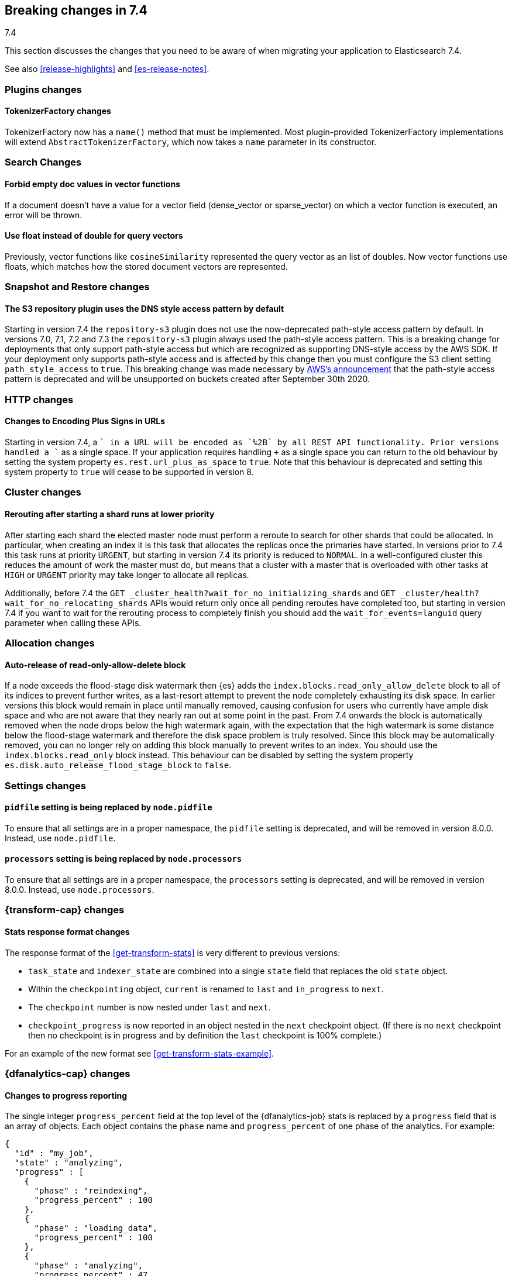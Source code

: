 [[breaking-changes-7.4]]
== Breaking changes in 7.4
++++
<titleabbrev>7.4</titleabbrev>
++++

This section discusses the changes that you need to be aware of when migrating
your application to Elasticsearch 7.4.

See also <<release-highlights>> and <<es-release-notes>>.

//NOTE: The notable-breaking-changes tagged regions are re-used in the
//Installation and Upgrade Guide

//tag::notable-breaking-changes[]

//end::notable-breaking-changes[]

[discrete]
[[breaking_74_plugin_changes]]
=== Plugins changes

[discrete]
==== TokenizerFactory changes

TokenizerFactory now has a `name()` method that must be implemented.  Most
plugin-provided TokenizerFactory implementations will extend `AbstractTokenizerFactory`,
which now takes a `name` parameter in its constructor.

[discrete]
[[breaking_74_search_changes]]
=== Search Changes

[discrete]
==== Forbid empty doc values in vector functions
If a document doesn't have a value for a vector field (dense_vector
or sparse_vector) on which a vector function is executed, an error will
be thrown.

[discrete]
==== Use float instead of double for query vectors
Previously, vector functions like `cosineSimilarity` represented the query
vector as an list of doubles. Now vector functions use floats, which matches
how the stored document vectors are represented.

[discrete]
[[breaking_74_snapshots_changes]]
=== Snapshot and Restore changes

[discrete]
==== The S3 repository plugin uses the DNS style access pattern by default

Starting in version 7.4 the `repository-s3` plugin does not use the
now-deprecated path-style access pattern by default. In versions 7.0, 7.1, 7.2
and 7.3 the `repository-s3` plugin always used the path-style access pattern.
This is a breaking change for deployments that only support path-style access
but which are recognized as supporting DNS-style access by the AWS SDK. If your
deployment only supports path-style access and is affected by this change then
you must configure the S3 client setting `path_style_access` to `true`. This
breaking change was made necessary by
https://aws.amazon.com/blogs/aws/amazon-s3-path-deprecation-plan-the-rest-of-the-story/[AWS's
announcement] that the path-style access pattern is deprecated and will be
unsupported on buckets created after September 30th 2020.

[discrete]
[[breaking_74_http_changes]]
=== HTTP changes

[discrete]
==== Changes to Encoding Plus Signs in URLs

Starting in version 7.4, a `+` in a URL will be encoded as `%2B` by all REST API functionality. Prior versions handled a `+` as a single space.
If your application requires handling `+` as a single space you can return to the old behaviour by setting the system property
`es.rest.url_plus_as_space` to `true`. Note that this behaviour is deprecated and setting this system property to `true` will cease
to be supported in version 8.

[discrete]
[[breaking_74_cluster_changes]]
=== Cluster changes

[discrete]
==== Rerouting after starting a shard runs at lower priority

After starting each shard the elected master node must perform a reroute to
search for other shards that could be allocated. In particular, when creating
an index it is this task that allocates the replicas once the primaries have
started. In versions prior to 7.4 this task runs at priority `URGENT`, but
starting in version 7.4 its priority is reduced to `NORMAL`. In a
well-configured cluster this reduces the amount of work the master must do, but
means that a cluster with a master that is overloaded with other tasks at
`HIGH` or `URGENT` priority may take longer to allocate all replicas.

Additionally, before 7.4 the `GET
_cluster_health?wait_for_no_initializing_shards` and `GET
_cluster/health?wait_for_no_relocating_shards` APIs would return only once all
pending reroutes have completed too, but starting in version 7.4 if you want to
wait for the rerouting process to completely finish you should add the
`wait_for_events=languid` query parameter when calling these APIs.

[discrete]
[[breaking_74_allocation_changes]]
=== Allocation changes

[discrete]
==== Auto-release of read-only-allow-delete block

If a node exceeds the flood-stage disk watermark then {es} adds the
`index.blocks.read_only_allow_delete` block to all of its indices to prevent
further writes, as a last-resort attempt to prevent the node completely
exhausting its disk space. In earlier versions this block would remain in place
until manually removed, causing confusion for users who currently have ample
disk space and who are not aware that they nearly ran out at some point in the
past. From 7.4 onwards the block is automatically removed when the node drops
below the high watermark again, with the expectation that the high watermark is
some distance below the flood-stage watermark and therefore the disk space
problem is truly resolved. Since this block may be automatically removed, you
can no longer rely on adding this block manually to prevent writes to an index.
You should use the `index.blocks.read_only` block instead. This behaviour can
be disabled by setting the system property
`es.disk.auto_release_flood_stage_block` to `false`.

[discrete]
[[breaking_74_settings_changes]]
=== Settings changes

[discrete]
[[deprecate-pidfile]]
==== `pidfile` setting is being replaced by `node.pidfile`

To ensure that all settings are in a proper namespace, the `pidfile` setting is
deprecated, and will be removed in version 8.0.0. Instead, use `node.pidfile`.

[discrete]
[[deprecate-processors]]
==== `processors` setting is being replaced by `node.processors`

To ensure that all settings are in a proper namespace, the `processors` setting
is deprecated, and will be removed in version 8.0.0. Instead, use
`node.processors`.

[discrete]
[[breaking_74_transform_changes]]
=== {transform-cap} changes

[discrete]
[[transform_stats_format]]
==== Stats response format changes

The response format of the <<get-transform-stats>> is very different
to previous versions:

- `task_state` and `indexer_state` are combined into a single `state` field
  that replaces the old `state` object.
- Within the `checkpointing` object, `current` is renamed to `last` and
  `in_progress` to `next`.
- The `checkpoint` number is now nested under `last` and `next`.
- `checkpoint_progress` is now reported in an object nested in the `next`
  checkpoint object. (If there is no `next` checkpoint then no checkpoint is
  in progress and by definition the `last` checkpoint is 100% complete.)

For an example of the new format see <<get-transform-stats-example>>.

[discrete]
[[breaking_74_df_analytics_changes]]
=== {dfanalytics-cap} changes

[discrete]
[[progress_reporting_change]]
==== Changes to progress reporting

The single integer `progress_percent` field at the top level of the
{dfanalytics-job} stats is replaced by a `progress` field that is an array
of objects. Each object contains the `phase` name and `progress_percent` of one
phase of the analytics. For example:

[source,js]
----
{
  "id" : "my_job",
  "state" : "analyzing",
  "progress" : [
    {
      "phase" : "reindexing",
      "progress_percent" : 100
    },
    {
      "phase" : "loading_data",
      "progress_percent" : 100
    },
    {
      "phase" : "analyzing",
      "progress_percent" : 47
    },
    {
      "phase" : "writing_results",
      "progress_percent" : 0
    }
  ]
}
----
// NOTCONSOLE
